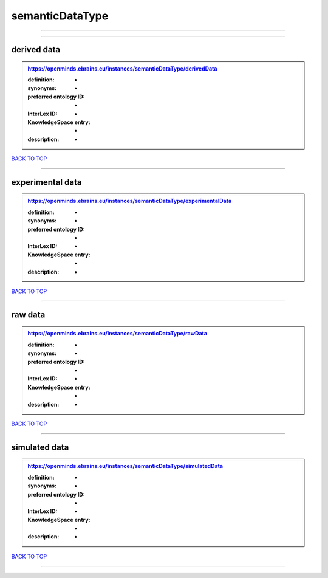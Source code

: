 ################
semanticDataType
################

------------

------------

derived data
------------

.. admonition:: https://openminds.ebrains.eu/instances/semanticDataType/derivedData

   :definition: -
   :synonyms: -
   :preferred ontology ID: -
   :InterLex ID: -
   :KnowledgeSpace entry: -
   :description: -

`BACK TO TOP <semanticDataType_>`_

------------

experimental data
-----------------

.. admonition:: https://openminds.ebrains.eu/instances/semanticDataType/experimentalData

   :definition: -
   :synonyms: -
   :preferred ontology ID: -
   :InterLex ID: -
   :KnowledgeSpace entry: -
   :description: -

`BACK TO TOP <semanticDataType_>`_

------------

raw data
--------

.. admonition:: https://openminds.ebrains.eu/instances/semanticDataType/rawData

   :definition: -
   :synonyms: -
   :preferred ontology ID: -
   :InterLex ID: -
   :KnowledgeSpace entry: -
   :description: -

`BACK TO TOP <semanticDataType_>`_

------------

simulated data
--------------

.. admonition:: https://openminds.ebrains.eu/instances/semanticDataType/simulatedData

   :definition: -
   :synonyms: -
   :preferred ontology ID: -
   :InterLex ID: -
   :KnowledgeSpace entry: -
   :description: -

`BACK TO TOP <semanticDataType_>`_

------------

